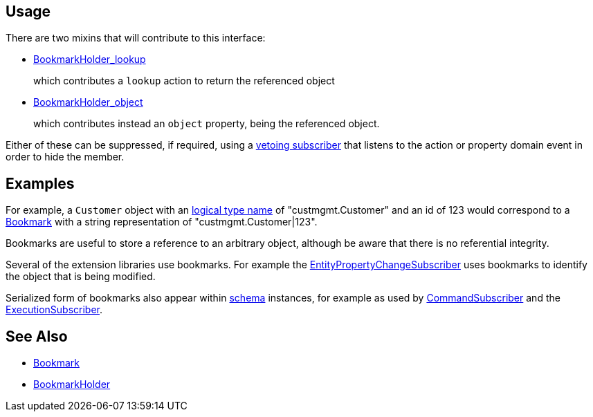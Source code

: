 :Notice: Licensed to the Apache Software Foundation (ASF) under one or more contributor license agreements. See the NOTICE file distributed with this work for additional information regarding copyright ownership. The ASF licenses this file to you under the Apache License, Version 2.0 (the "License"); you may not use this file except in compliance with the License. You may obtain a copy of the License at. http://www.apache.org/licenses/LICENSE-2.0 . Unless required by applicable law or agreed to in writing, software distributed under the License is distributed on an "AS IS" BASIS, WITHOUT WARRANTIES OR  CONDITIONS OF ANY KIND, either express or implied. See the License for the specific language governing permissions and limitations under the License.




== Usage

There are two mixins that will contribute to this interface:

* xref:refguide:applib:index/services/bookmark/BookmarkHolder_lookup.adoc[BookmarkHolder_lookup]
+
which contributes a `lookup` action to return the referenced object

* xref:refguide:applib:index/services/bookmark/BookmarkHolder_object.adoc[BookmarkHolder_object]
+
which contributes instead an `object` property, being the referenced object.

Either of these can be suppressed, if required, using a xref:userguide:btb:hints-and-tips.adoc#vetoing-visibility[vetoing subscriber] that listens to the action or property domain event in order to hide the member.

== Examples

For example, a `Customer` object with an xref:refguide:applib:index/annotation/DomainObject.adoc#logicalTypeName[logical type name] of "custmgmt.Customer" and an id of 123 would correspond to a xref:index/services/bookmark/Bookmark.adoc[Bookmark] with a string representation of "custmgmt.Customer|123".

Bookmarks are useful to store a reference to an arbitrary object, although be aware that there is no referential integrity.

Several of the extension libraries use bookmarks.
For example the xref:refguide:applib:index/services/publishing/spi/EntityPropertyChangeSubscriber.adoc[EntityPropertyChangeSubscriber] uses bookmarks to identify the object that is being modified.

Serialized form of bookmarks also appear within  xref:refguide:schema:about.adoc[schema] instances, for example as used by xref:refguide:applib:index/services/publishing/spi/CommandSubscriber.adoc[CommandSubscriber] and the xref:refguide:applib:index/services/publishing/spi/ExecutionSubscriber.adoc[ExecutionSubscriber].

== See Also

* xref:refguide:applib:index/services/bookmark/Bookmark.adoc[Bookmark]
* xref:refguide:applib:index/services/bookmark/BookmarkHolder.adoc[BookmarkHolder]

